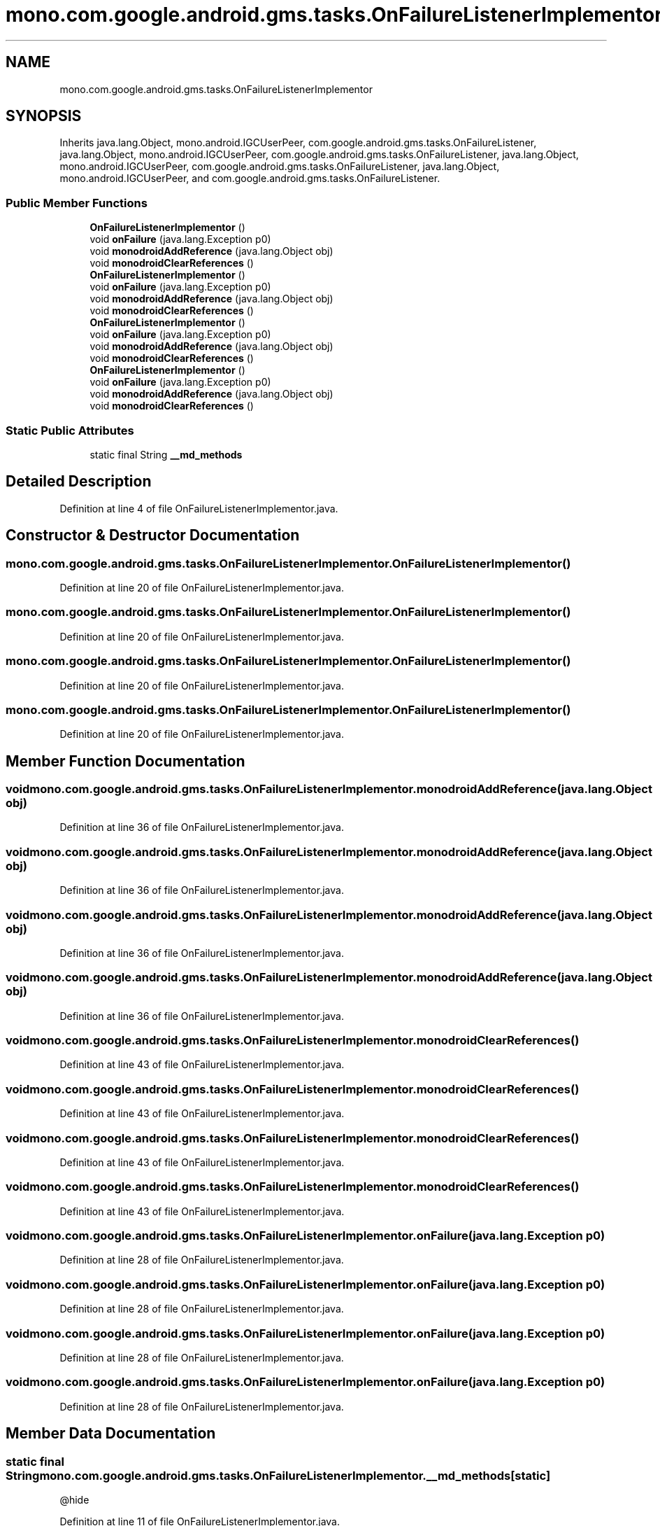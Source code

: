 .TH "mono.com.google.android.gms.tasks.OnFailureListenerImplementor" 3 "Thu Apr 29 2021" "Version 1.0" "Green Quake" \" -*- nroff -*-
.ad l
.nh
.SH NAME
mono.com.google.android.gms.tasks.OnFailureListenerImplementor
.SH SYNOPSIS
.br
.PP
.PP
Inherits java\&.lang\&.Object, mono\&.android\&.IGCUserPeer, com\&.google\&.android\&.gms\&.tasks\&.OnFailureListener, java\&.lang\&.Object, mono\&.android\&.IGCUserPeer, com\&.google\&.android\&.gms\&.tasks\&.OnFailureListener, java\&.lang\&.Object, mono\&.android\&.IGCUserPeer, com\&.google\&.android\&.gms\&.tasks\&.OnFailureListener, java\&.lang\&.Object, mono\&.android\&.IGCUserPeer, and com\&.google\&.android\&.gms\&.tasks\&.OnFailureListener\&.
.SS "Public Member Functions"

.in +1c
.ti -1c
.RI "\fBOnFailureListenerImplementor\fP ()"
.br
.ti -1c
.RI "void \fBonFailure\fP (java\&.lang\&.Exception p0)"
.br
.ti -1c
.RI "void \fBmonodroidAddReference\fP (java\&.lang\&.Object obj)"
.br
.ti -1c
.RI "void \fBmonodroidClearReferences\fP ()"
.br
.ti -1c
.RI "\fBOnFailureListenerImplementor\fP ()"
.br
.ti -1c
.RI "void \fBonFailure\fP (java\&.lang\&.Exception p0)"
.br
.ti -1c
.RI "void \fBmonodroidAddReference\fP (java\&.lang\&.Object obj)"
.br
.ti -1c
.RI "void \fBmonodroidClearReferences\fP ()"
.br
.ti -1c
.RI "\fBOnFailureListenerImplementor\fP ()"
.br
.ti -1c
.RI "void \fBonFailure\fP (java\&.lang\&.Exception p0)"
.br
.ti -1c
.RI "void \fBmonodroidAddReference\fP (java\&.lang\&.Object obj)"
.br
.ti -1c
.RI "void \fBmonodroidClearReferences\fP ()"
.br
.ti -1c
.RI "\fBOnFailureListenerImplementor\fP ()"
.br
.ti -1c
.RI "void \fBonFailure\fP (java\&.lang\&.Exception p0)"
.br
.ti -1c
.RI "void \fBmonodroidAddReference\fP (java\&.lang\&.Object obj)"
.br
.ti -1c
.RI "void \fBmonodroidClearReferences\fP ()"
.br
.in -1c
.SS "Static Public Attributes"

.in +1c
.ti -1c
.RI "static final String \fB__md_methods\fP"
.br
.in -1c
.SH "Detailed Description"
.PP 
Definition at line 4 of file OnFailureListenerImplementor\&.java\&.
.SH "Constructor & Destructor Documentation"
.PP 
.SS "mono\&.com\&.google\&.android\&.gms\&.tasks\&.OnFailureListenerImplementor\&.OnFailureListenerImplementor ()"

.PP
Definition at line 20 of file OnFailureListenerImplementor\&.java\&.
.SS "mono\&.com\&.google\&.android\&.gms\&.tasks\&.OnFailureListenerImplementor\&.OnFailureListenerImplementor ()"

.PP
Definition at line 20 of file OnFailureListenerImplementor\&.java\&.
.SS "mono\&.com\&.google\&.android\&.gms\&.tasks\&.OnFailureListenerImplementor\&.OnFailureListenerImplementor ()"

.PP
Definition at line 20 of file OnFailureListenerImplementor\&.java\&.
.SS "mono\&.com\&.google\&.android\&.gms\&.tasks\&.OnFailureListenerImplementor\&.OnFailureListenerImplementor ()"

.PP
Definition at line 20 of file OnFailureListenerImplementor\&.java\&.
.SH "Member Function Documentation"
.PP 
.SS "void mono\&.com\&.google\&.android\&.gms\&.tasks\&.OnFailureListenerImplementor\&.monodroidAddReference (java\&.lang\&.Object obj)"

.PP
Definition at line 36 of file OnFailureListenerImplementor\&.java\&.
.SS "void mono\&.com\&.google\&.android\&.gms\&.tasks\&.OnFailureListenerImplementor\&.monodroidAddReference (java\&.lang\&.Object obj)"

.PP
Definition at line 36 of file OnFailureListenerImplementor\&.java\&.
.SS "void mono\&.com\&.google\&.android\&.gms\&.tasks\&.OnFailureListenerImplementor\&.monodroidAddReference (java\&.lang\&.Object obj)"

.PP
Definition at line 36 of file OnFailureListenerImplementor\&.java\&.
.SS "void mono\&.com\&.google\&.android\&.gms\&.tasks\&.OnFailureListenerImplementor\&.monodroidAddReference (java\&.lang\&.Object obj)"

.PP
Definition at line 36 of file OnFailureListenerImplementor\&.java\&.
.SS "void mono\&.com\&.google\&.android\&.gms\&.tasks\&.OnFailureListenerImplementor\&.monodroidClearReferences ()"

.PP
Definition at line 43 of file OnFailureListenerImplementor\&.java\&.
.SS "void mono\&.com\&.google\&.android\&.gms\&.tasks\&.OnFailureListenerImplementor\&.monodroidClearReferences ()"

.PP
Definition at line 43 of file OnFailureListenerImplementor\&.java\&.
.SS "void mono\&.com\&.google\&.android\&.gms\&.tasks\&.OnFailureListenerImplementor\&.monodroidClearReferences ()"

.PP
Definition at line 43 of file OnFailureListenerImplementor\&.java\&.
.SS "void mono\&.com\&.google\&.android\&.gms\&.tasks\&.OnFailureListenerImplementor\&.monodroidClearReferences ()"

.PP
Definition at line 43 of file OnFailureListenerImplementor\&.java\&.
.SS "void mono\&.com\&.google\&.android\&.gms\&.tasks\&.OnFailureListenerImplementor\&.onFailure (java\&.lang\&.Exception p0)"

.PP
Definition at line 28 of file OnFailureListenerImplementor\&.java\&.
.SS "void mono\&.com\&.google\&.android\&.gms\&.tasks\&.OnFailureListenerImplementor\&.onFailure (java\&.lang\&.Exception p0)"

.PP
Definition at line 28 of file OnFailureListenerImplementor\&.java\&.
.SS "void mono\&.com\&.google\&.android\&.gms\&.tasks\&.OnFailureListenerImplementor\&.onFailure (java\&.lang\&.Exception p0)"

.PP
Definition at line 28 of file OnFailureListenerImplementor\&.java\&.
.SS "void mono\&.com\&.google\&.android\&.gms\&.tasks\&.OnFailureListenerImplementor\&.onFailure (java\&.lang\&.Exception p0)"

.PP
Definition at line 28 of file OnFailureListenerImplementor\&.java\&.
.SH "Member Data Documentation"
.PP 
.SS "static final String mono\&.com\&.google\&.android\&.gms\&.tasks\&.OnFailureListenerImplementor\&.__md_methods\fC [static]\fP"
@hide 
.PP
Definition at line 11 of file OnFailureListenerImplementor\&.java\&.

.SH "Author"
.PP 
Generated automatically by Doxygen for Green Quake from the source code\&.
